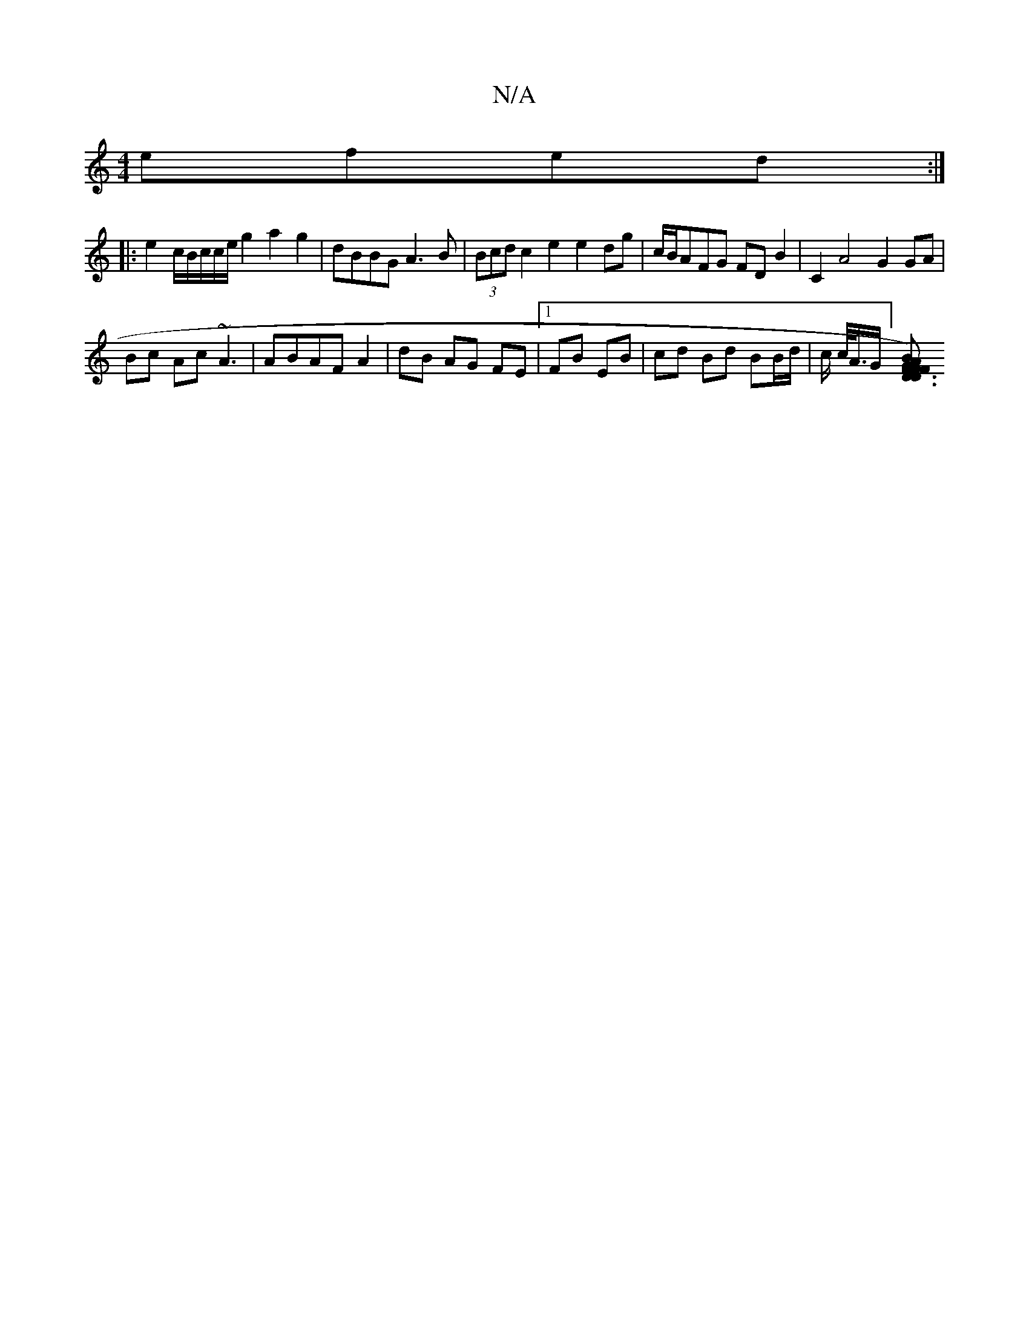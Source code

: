 X:1
T:N/A
M:4/4
R:N/A
K:Cmajor
 efed:|
|: e2 c/2B/2c/2c/2e/2 g2 a2g2|dBBG A3B|(3Bcd c2 e2e2 dg|c/B/AFG FDB2 | C2 A4 G2 GA |
Bc Ac ~A3 | ABAF A2 | dB AG FE |1 FB EB|cd Bd BB/d/ | c/2 c/<A/2G/] [F2 D3 F)"B2A2 |"G" D3G FEDC | D2 C[EF]